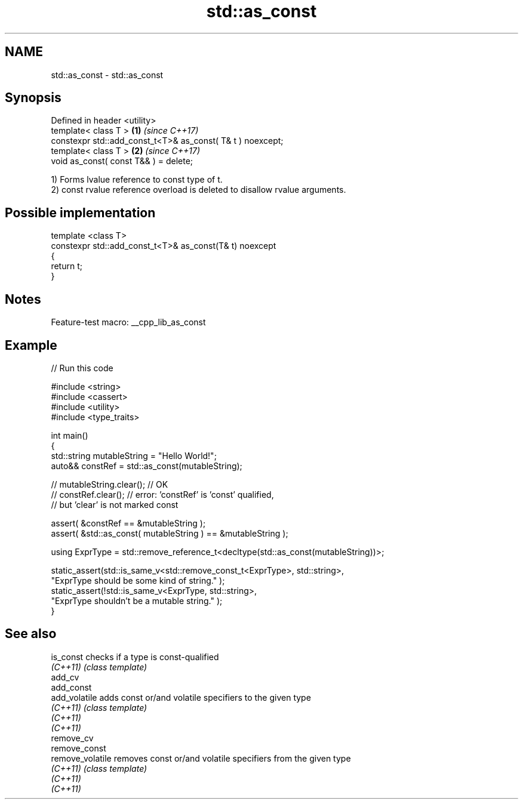 .TH std::as_const 3 "2022.07.31" "http://cppreference.com" "C++ Standard Libary"
.SH NAME
std::as_const \- std::as_const

.SH Synopsis
   Defined in header <utility>
   template< class T >                                       \fB(1)\fP \fI(since C++17)\fP
   constexpr std::add_const_t<T>& as_const( T& t ) noexcept;
   template< class T >                                       \fB(2)\fP \fI(since C++17)\fP
   void as_const( const T&& ) = delete;

   1) Forms lvalue reference to const type of t.
   2) const rvalue reference overload is deleted to disallow rvalue arguments.

.SH Possible implementation

   template <class T>
   constexpr std::add_const_t<T>& as_const(T& t) noexcept
   {
       return t;
   }

.SH Notes

   Feature-test macro: __cpp_lib_as_const

.SH Example


// Run this code

 #include <string>
 #include <cassert>
 #include <utility>
 #include <type_traits>

 int main()
 {
     std::string mutableString = "Hello World!";
     auto&& constRef = std::as_const(mutableString);

 //  mutableString.clear(); // OK
 //  constRef.clear(); // error: 'constRef' is 'const' qualified,
                       //        but 'clear' is not marked const

     assert( &constRef == &mutableString );
     assert( &std::as_const( mutableString ) == &mutableString );

     using ExprType = std::remove_reference_t<decltype(std::as_const(mutableString))>;

     static_assert(std::is_same_v<std::remove_const_t<ExprType>, std::string>,
             "ExprType should be some kind of string." );
     static_assert(!std::is_same_v<ExprType, std::string>,
             "ExprType shouldn't be a mutable string." );
 }

.SH See also

   is_const        checks if a type is const-qualified
   \fI(C++11)\fP         \fI(class template)\fP
   add_cv
   add_const
   add_volatile    adds const or/and volatile specifiers to the given type
   \fI(C++11)\fP         \fI(class template)\fP
   \fI(C++11)\fP
   \fI(C++11)\fP
   remove_cv
   remove_const
   remove_volatile removes const or/and volatile specifiers from the given type
   \fI(C++11)\fP         \fI(class template)\fP
   \fI(C++11)\fP
   \fI(C++11)\fP
